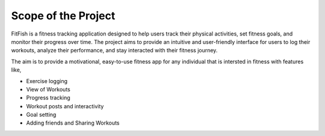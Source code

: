 Scope of the Project 
=====================


FitFish is a fitness tracking application designed to help users track their physical activities, set fitness goals, and monitor their progress over time. The project aims to provide an intuitive and user-friendly interface for users to log their workouts, analyze their performance, and stay interacted with their fitness journey.

The aim is to provide a motivational, easy-to-use fitness app for any individual that is intersted in fitness with features like,

- Exercise logging
- View of Workouts 
- Progress tracking 
- Workout posts and interactivity 
- Goal setting 
- Adding friends and Sharing Workouts



